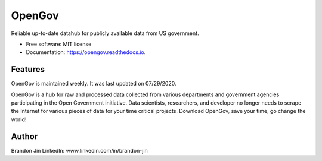 =======
OpenGov
=======

.. image:: https://img.shields.io/pypi/v/opengov.svg
        :target: https://pypi.python.org/pypi/opengov

.. image:: https://img.shields.io/travis/greatcr7/opengov.svg
        :target: https://travis-ci.com/greatcr7/opengov

.. image:: https://readthedocs.org/projects/opengov/badge/?version=latest
        :target: https://opengov.readthedocs.io/en/latest/?badge=latest
        :alt: Documentation Status




Reliable up-to-date datahub for publicly available data from US government.


* Free software: MIT license
* Documentation: https://opengov.readthedocs.io.


Features
--------

OpenGov is maintained weekly. It was last updated on 07/29/2020.

OpenGov is a hub for raw and processed data collected from various departments and government agencies participating in the Open Government initiative. Data scientists, researchers, and developer no longer needs to scrape the Internet for various pieces of data for your time critical projects. Download OpenGov, save your time, go change the world!

Author
-------
Brandon Jin
LinkedIn: www.linkedin.com/in/brandon-jin

